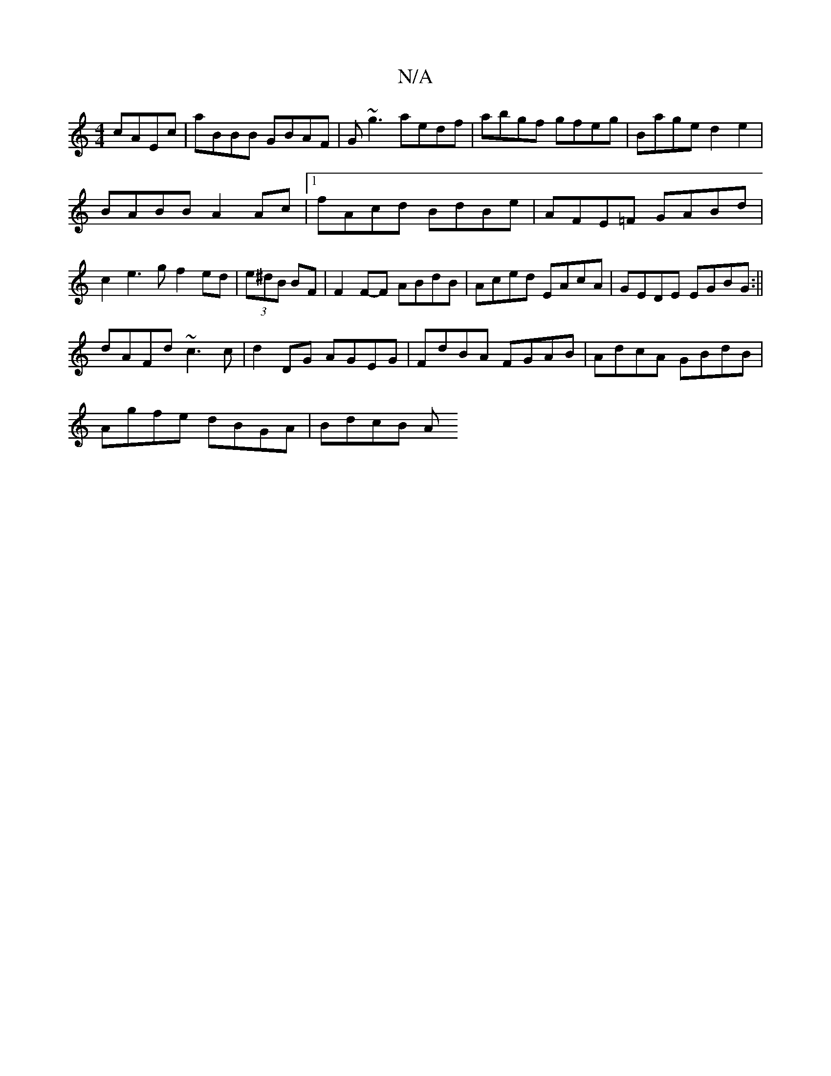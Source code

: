 X:1
T:N/A
M:4/4
R:N/A
K:Cmajor
 cAEc| aBBB GBAF|G~g3 aedf|abgf gfeg|Bage d2e2|
BABB A2 Ac|1 fAcd BdBe|AFE=F GABd|c2e3 g f2 ed|(3e^dB BF | F2 F-F ABdB|Aced EAcA|GEDE EGBG:||
dAFd ~c3c|d2DG AGEG| FdBA FGAB|AdcA GBdB|
Agfe dBGA|BdcB A